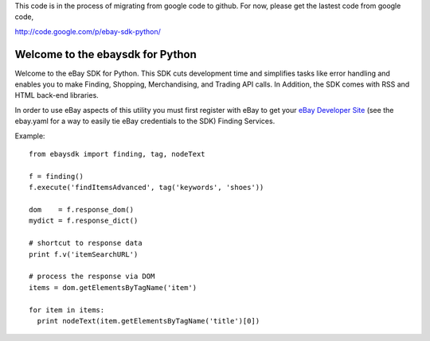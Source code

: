 
This code is in the process of migrating from google code to github. For now, please get the lastest code from google code,

http://code.google.com/p/ebay-sdk-python/


Welcome to the ebaysdk for Python
=================================

Welcome to the eBay SDK for Python. This SDK cuts development time and simplifies tasks like error handling and enables you to make Finding, Shopping, Merchandising, and Trading API calls. In Addition, the SDK comes with RSS and HTML back-end libraries.

In order to use eBay aspects of this utility you must first register with eBay to get your `eBay Developer Site`_ (see the ebay.yaml for a way to easily tie eBay credentials to the SDK) Finding Services.

Example::

    from ebaysdk import finding, tag, nodeText

    f = finding()
    f.execute('findItemsAdvanced', tag('keywords', 'shoes'))        

    dom    = f.response_dom()
    mydict = f.response_dict()

    # shortcut to response data
    print f.v('itemSearchURL')

    # process the response via DOM
    items = dom.getElementsByTagName('item')

    for item in items:
      print nodeText(item.getElementsByTagName('title')[0])

.. _eBay Developer Site: http://developer.ebay.com/



